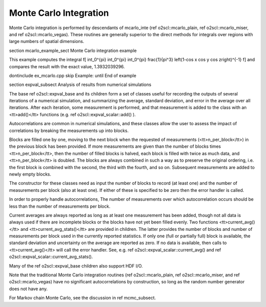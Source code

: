 Monte Carlo Integration
=======================

Monte Carlo integration is performed by descendants of mcarlo_inte
(\ref o2scl::mcarlo_plain, \ref o2scl::mcarlo_miser, and \ref
o2scl::mcarlo_vegas). These routines are generally superior to the
direct methods for integrals over regions with large numbers of
spatial dimensions.

\section mcarlo_example_sect Monte Carlo integration example

This example computes the integral
\f[
\int_0^{\pi} \int_0^{\pi} \int_0^{\pi} \frac{1}{\pi^3}
\left(1-\cos x \cos y \cos z\right)^{-1}
\f]
and compares the result with the exact value, 1.3932039296.

\dontinclude ex_mcarlo.cpp
\skip Example:
\until End of example

\section expval_subsect Analysis of results from numerical simulations
    
The base \ref o2scl::expval_base and its children form a set of classes
useful for recording the outputs of several iterations of a
numerical simulation, and summarizing the average, standard
deviation, and error in the average over all iterations. After
each iteration, some measurement is performed, and that
measurement is added to the class with an <tt>add()</tt> functions
(e.g. \ref o2scl::expval_scalar::add() ).
    
Autocorrelations are common in numerical simulations, and these
classes allow the user to assess the impact of correlations by
breaking the measurements up into blocks.
    
Blocks are filled one by one, moving to the next block when the
requested of measurements (<tt>n_per_block</tt>) in the previous
block has been provided. If more measurements are given than the
number of blocks times <tt>n_per_block</tt>, then the number of
filled blocks is halved, each block is filled with twice as much
data, and <tt>n_per_block</tt> is doubled. The blocks are always
combined in such a way as to preserve the original ordering, i.e.
the first block is combined with the second, the third with the
fourth, and so on. Subsequent measurements are added to newly
empty blocks.
    
The constructor for these classes need as input the number of
blocks to record (at least one) and the number of measurements per
block (also at least one). If either of these is specified to be
zero then the error handler is called.
    
In order to properly handle autocorrelations, The number of
measurements over which autocorrelation occurs should be less
than the number of measurements per block. 
    
Current averages are always reported as long as at least one
measurement has been added, though not all data is always used if
there are incomplete blocks or the blocks have not yet been filled
evenly. Two functions <tt>current_avg()</tt> and
<tt>current_avg_stats()</tt> are provided in children. The latter
provides the number of blocks and number of measurements per block
used in the currently reported statistics. If only one (full or
partially full) block is available, the standard deviation and
uncertainty on the average are reported as zero. If no data is
available, then calls to <tt>current_avg()</tt> will call the
error handler. See, e.g. \ref o2scl::expval_scalar::current_avg() and
\ref o2scl::expval_scalar::current_avg_stats().

Many of the \ref o2scl::expval_base children also support HDF I/O. 

Note that the traditional Monte Carlo integration routines (\ref
o2scl::mcarlo_plain, \ref o2scl::mcarlo_miser, and \ref
o2scl::mcarlo_vegas) have no significant autocorrelations by
construction, so long as the random number generator does not have
any.
    
For Markov chain Monte Carlo, see the discussion in 
\ref mcmc_subsect.
